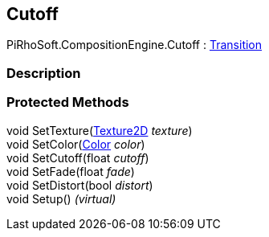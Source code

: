 [#reference/cutoff]

## Cutoff

PiRhoSoft.CompositionEngine.Cutoff : <<reference/transition.html,Transition>>

### Description

### Protected Methods

void SetTexture(https://docs.unity3d.com/ScriptReference/Texture2D.html[Texture2D^] _texture_)::

void SetColor(https://docs.unity3d.com/ScriptReference/Color.html[Color^] _color_)::

void SetCutoff(float _cutoff_)::

void SetFade(float _fade_)::

void SetDistort(bool _distort_)::

void Setup() _(virtual)_::